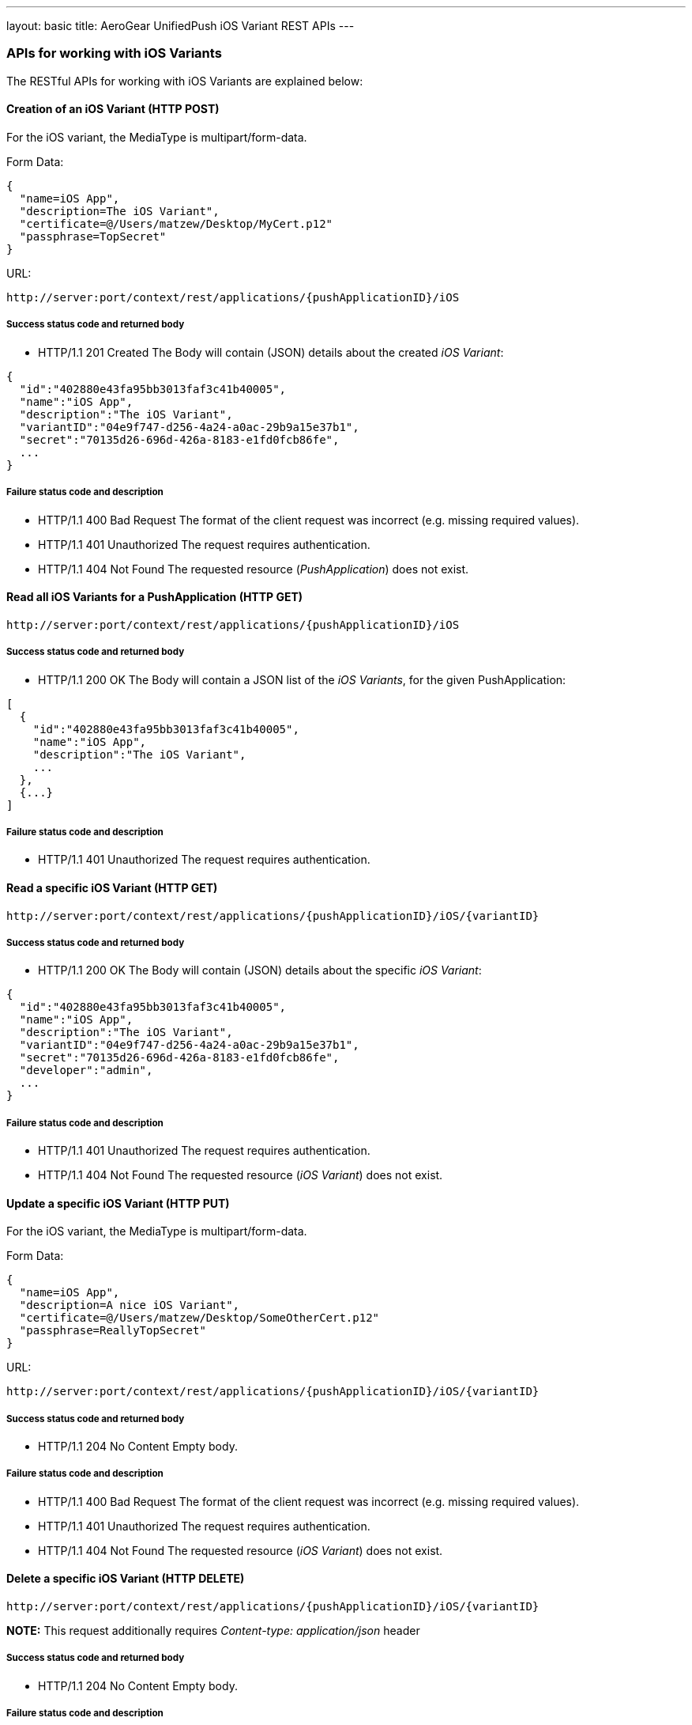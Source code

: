 ---
layout: basic
title: AeroGear UnifiedPush iOS Variant REST APIs
---

APIs for working with iOS Variants
~~~~~~~~~~~~~~~~~~~~~~~~~~~~~~~~~~

The RESTful APIs for working with +iOS Variants+ are explained below:

Creation of an *iOS Variant* (+HTTP POST+)
^^^^^^^^^^^^^^^^^^^^^^^^^^^^^^^^^^^^^^^^^^

For the +iOS+ variant, the MediaType is +multipart/form-data+.

Form Data:
[source,json]
----
{
  "name=iOS App",
  "description=The iOS Variant",
  "certificate=@/Users/matzew/Desktop/MyCert.p12"
  "passphrase=TopSecret"
}
----

URL:
[source,c]
----
http://server:port/context/rest/applications/{pushApplicationID}/iOS
----

Success status code and returned body
+++++++++++++++++++++++++++++++++++++

* +HTTP/1.1 201 Created+
The Body will contain (JSON) details about the created _iOS Variant_:
[source,json]
----
{
  "id":"402880e43fa95bb3013faf3c41b40005",
  "name":"iOS App",
  "description":"The iOS Variant",
  "variantID":"04e9f747-d256-4a24-a0ac-29b9a15e37b1",
  "secret":"70135d26-696d-426a-8183-e1fd0fcb86fe",
  ...
}
----

Failure status code and description
++++++++++++++++++++++++++++++++++

* +HTTP/1.1 400 Bad Request+
The format of the client request was incorrect (e.g. missing required values).

* +HTTP/1.1 401 Unauthorized+
The request requires authentication.

* +HTTP/1.1 404 Not Found+
The requested resource (_PushApplication_) does not exist.


Read all *iOS Variants* for a *PushApplication* (+HTTP GET+)
^^^^^^^^^^^^^^^^^^^^^^^^^^^^^^^^^^^^^^^^^^^^^^^^^^^^^^^^^^^^

[source,c]
----
http://server:port/context/rest/applications/{pushApplicationID}/iOS
----

Success status code and returned body
+++++++++++++++++++++++++++++++++++++

* +HTTP/1.1 200 OK+
The Body will contain a JSON list of the _iOS Variants_, for the given PushApplication:

[source,json]
----
[
  {
    "id":"402880e43fa95bb3013faf3c41b40005",
    "name":"iOS App",
    "description":"The iOS Variant",
    ...
  },
  {...}
]
----


Failure status code and description
++++++++++++++++++++++++++++++++++

* +HTTP/1.1 401 Unauthorized+
The request requires authentication.


Read a specific *iOS Variant* (+HTTP GET+)
^^^^^^^^^^^^^^^^^^^^^^^^^^^^^^^^^^^^^^^^^^^

[source,c]
----
http://server:port/context/rest/applications/{pushApplicationID}/iOS/{variantID}
----

Success status code and returned body
+++++++++++++++++++++++++++++++++++++

* +HTTP/1.1 200 OK+
The Body will contain (JSON) details about the specific _iOS Variant_:
[source,json]
----
{
  "id":"402880e43fa95bb3013faf3c41b40005",
  "name":"iOS App",
  "description":"The iOS Variant",
  "variantID":"04e9f747-d256-4a24-a0ac-29b9a15e37b1",
  "secret":"70135d26-696d-426a-8183-e1fd0fcb86fe",
  "developer":"admin",
  ...
}
----


Failure status code and description
++++++++++++++++++++++++++++++++++

* +HTTP/1.1 401 Unauthorized+
The request requires authentication.

* +HTTP/1.1 404 Not Found+
The requested resource (_iOS Variant_) does not exist.


Update a specific *iOS Variant* (+HTTP PUT+)
^^^^^^^^^^^^^^^^^^^^^^^^^^^^^^^^^^^^^^^^^^^^

For the +iOS+ variant, the MediaType is +multipart/form-data+.

Form Data:
[source,json]
----
{
  "name=iOS App",
  "description=A nice iOS Variant",
  "certificate=@/Users/matzew/Desktop/SomeOtherCert.p12"
  "passphrase=ReallyTopSecret"
}
----

URL:
[source,c]
----
http://server:port/context/rest/applications/{pushApplicationID}/iOS/{variantID}
----

Success status code and returned body
+++++++++++++++++++++++++++++++++++++

* +HTTP/1.1 204 No Content+
Empty body.

Failure status code and description
++++++++++++++++++++++++++++++++++

* +HTTP/1.1 400 Bad Request+
The format of the client request was incorrect  (e.g. missing required values).

* +HTTP/1.1 401 Unauthorized+
The request requires authentication.

* +HTTP/1.1 404 Not Found+
The requested resource (_iOS Variant_) does not exist.


Delete a specific *iOS Variant* (+HTTP DELETE+)
^^^^^^^^^^^^^^^^^^^^^^^^^^^^^^^^^^^^^^^^^^^^^^^

[source,c]
----
http://server:port/context/rest/applications/{pushApplicationID}/iOS/{variantID}
----

**NOTE:** This request additionally requires _Content-type: application/json_ header

Success status code and returned body
+++++++++++++++++++++++++++++++++++++

* +HTTP/1.1 204 No Content+
Empty body.

Failure status code and description
++++++++++++++++++++++++++++++++++

* +HTTP/1.1 401 Unauthorized+
The request requires authentication.

* +HTTP/1.1 404 Not Found+
The requested resource (_iOS Variant_) does not exist.
